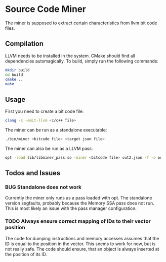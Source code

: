 * Source Code Miner

The miner is supposed to extract certain characteristics from llvm bit code
files.

** Compilation

   LLVM needs to be installed in the system. CMake should find all dependencies
   automagically. To build, simply run the following commands:

   #+BEGIN_SRC sh
   mkdir build
   cd build
   cmake ..
   make
   #+END_SRC

** Usage

   First you need to create a bit code file:

   #+BEGIN_SRC sh
   clang -c -emit-llvm <c/c++ file>
   #+END_SRC

   The miner can be run as a standalone executable:

   #+BEGIN_SRC sh
   ./bin/miner <bitcode file> <target json file>
   #+END_SRC


   The miner can also be run as a LLVM pass:

   #+BEGIN_SRC sh
   opt -load lib/libminer_pass.so -miner <bitcode file> out2.json -f -o out.bc
   #+END_SRC

** Todos and Issues

*** BUG Standalone does not work
    Currently the miner only runs as a pass loaded with opt. The standalone
    version segfaults, probably because the Memory SSA pass does not run. This
    is most likely an issue with the pass manager configuration.

*** TODO Always ensure correct mapping of IDs to their vector position
    The code for dumping instructions and memory accesses assumes that the ID
    is equal to the position in the vector. This seems to work for now, but is
    not really safe. The code should ensure, that an object is always inserted
    at the position of its ID.
